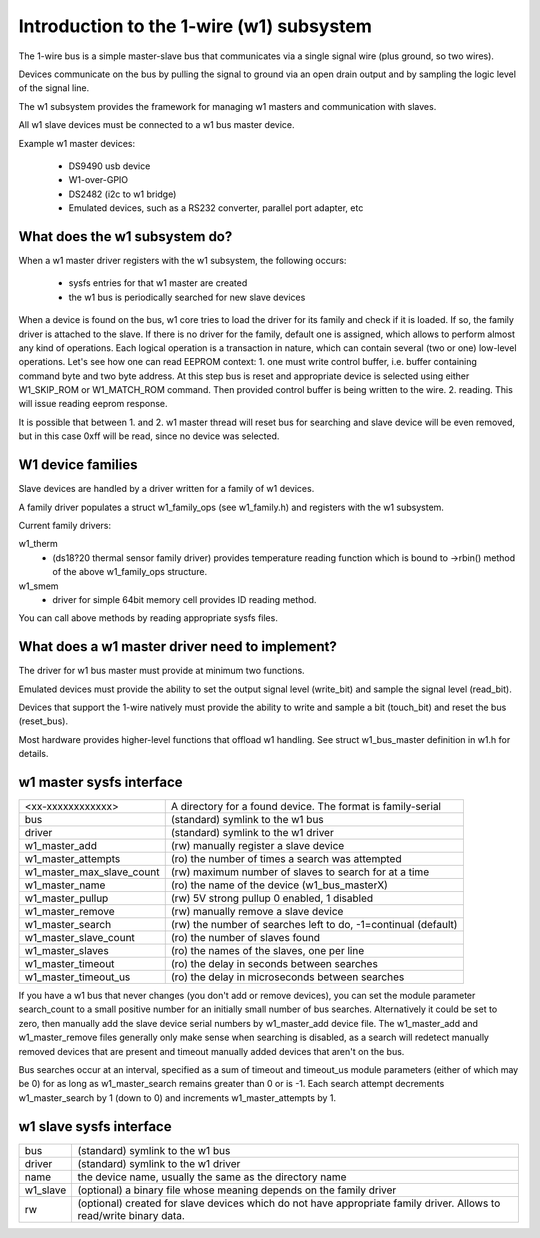 =========================================
Introduction to the 1-wire (w1) subsystem
=========================================

The 1-wire bus is a simple master-slave bus that communicates via a single
signal wire (plus ground, so two wires).

Devices communicate on the bus by pulling the signal to ground via an open
drain output and by sampling the logic level of the signal line.

The w1 subsystem provides the framework for managing w1 masters and
communication with slaves.

All w1 slave devices must be connected to a w1 bus master device.

Example w1 master devices:

    - DS9490 usb device
    - W1-over-GPIO
    - DS2482 (i2c to w1 bridge)
    - Emulated devices, such as a RS232 converter, parallel port adapter, etc


What does the w1 subsystem do?
------------------------------

When a w1 master driver registers with the w1 subsystem, the following occurs:

 - sysfs entries for that w1 master are created
 - the w1 bus is periodically searched for new slave devices

When a device is found on the bus, w1 core tries to load the driver for its family
and check if it is loaded. If so, the family driver is attached to the slave.
If there is no driver for the family, default one is assigned, which allows to perform
almost any kind of operations. Each logical operation is a transaction
in nature, which can contain several (two or one) low-level operations.
Let's see how one can read EEPROM context:
1. one must write control buffer, i.e. buffer containing command byte
and two byte address. At this step bus is reset and appropriate device
is selected using either W1_SKIP_ROM or W1_MATCH_ROM command.
Then provided control buffer is being written to the wire.
2. reading. This will issue reading eeprom response.

It is possible that between 1. and 2. w1 master thread will reset bus for searching
and slave device will be even removed, but in this case 0xff will
be read, since no device was selected.


W1 device families
------------------

Slave devices are handled by a driver written for a family of w1 devices.

A family driver populates a struct w1_family_ops (see w1_family.h) and
registers with the w1 subsystem.

Current family drivers:

w1_therm
  - (ds18?20 thermal sensor family driver)
    provides temperature reading function which is bound to ->rbin() method
    of the above w1_family_ops structure.

w1_smem
  - driver for simple 64bit memory cell provides ID reading method.

You can call above methods by reading appropriate sysfs files.


What does a w1 master driver need to implement?
-----------------------------------------------

The driver for w1 bus master must provide at minimum two functions.

Emulated devices must provide the ability to set the output signal level
(write_bit) and sample the signal level (read_bit).

Devices that support the 1-wire natively must provide the ability to write and
sample a bit (touch_bit) and reset the bus (reset_bus).

Most hardware provides higher-level functions that offload w1 handling.
See struct w1_bus_master definition in w1.h for details.


w1 master sysfs interface
-------------------------

========================= =====================================================
<xx-xxxxxxxxxxxx>         A directory for a found device. The format is
                          family-serial
bus                       (standard) symlink to the w1 bus
driver                    (standard) symlink to the w1 driver
w1_master_add             (rw) manually register a slave device
w1_master_attempts        (ro) the number of times a search was attempted
w1_master_max_slave_count (rw) maximum number of slaves to search for at a time
w1_master_name            (ro) the name of the device (w1_bus_masterX)
w1_master_pullup          (rw) 5V strong pullup 0 enabled, 1 disabled
w1_master_remove          (rw) manually remove a slave device
w1_master_search          (rw) the number of searches left to do,
                          -1=continual (default)
w1_master_slave_count     (ro) the number of slaves found
w1_master_slaves          (ro) the names of the slaves, one per line
w1_master_timeout         (ro) the delay in seconds between searches
w1_master_timeout_us      (ro) the delay in microseconds between searches
========================= =====================================================

If you have a w1 bus that never changes (you don't add or remove devices),
you can set the module parameter search_count to a small positive number
for an initially small number of bus searches.  Alternatively it could be
set to zero, then manually add the slave device serial numbers by
w1_master_add device file.  The w1_master_add and w1_master_remove files
generally only make sense when searching is disabled, as a search will
redetect manually removed devices that are present and timeout manually
added devices that aren't on the bus.

Bus searches occur at an interval, specified as a sum of timeout and
timeout_us module parameters (either of which may be 0) for as long as
w1_master_search remains greater than 0 or is -1.  Each search attempt
decrements w1_master_search by 1 (down to 0) and increments
w1_master_attempts by 1.

w1 slave sysfs interface
------------------------

=================== ============================================================
bus                 (standard) symlink to the w1 bus
driver              (standard) symlink to the w1 driver
name                the device name, usually the same as the directory name
w1_slave            (optional) a binary file whose meaning depends on the
                    family driver
rw		    (optional) created for slave devices which do not have
		    appropriate family driver. Allows to read/write binary data.
=================== ============================================================
